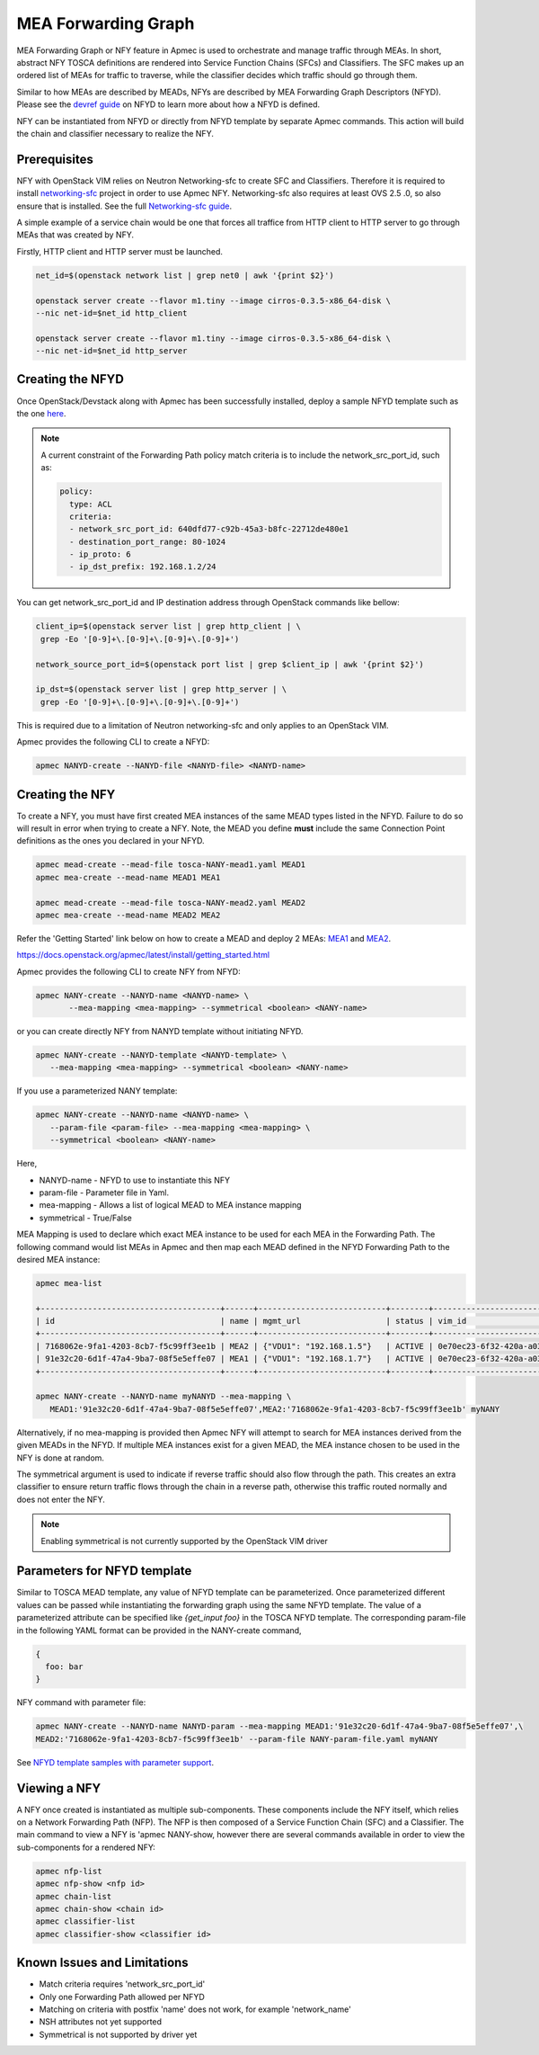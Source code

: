..
  Licensed under the Apache License, Version 2.0 (the "License"); you may
  not use this file except in compliance with the License. You may obtain
  a copy of the License at

          http://www.apache.org/licenses/LICENSE-2.0

  Unless required by applicable law or agreed to in writing, software
  distributed under the License is distributed on an "AS IS" BASIS, WITHOUT
  WARRANTIES OR CONDITIONS OF ANY KIND, either express or implied. See the
  License for the specific language governing permissions and limitations
  under the License.

.. _ref-NANY:

====================
MEA Forwarding Graph
====================

MEA Forwarding Graph or NFY feature in Apmec is used to orchestrate and
manage traffic through MEAs.  In short, abstract NFY TOSCA definitions are
rendered into Service Function Chains (SFCs) and Classifiers.  The SFC makes
up an ordered list of MEAs for traffic to traverse, while the classifier
decides which traffic should go through them.

Similar to how MEAs are described by MEADs, NFYs are described by MEA
Forwarding Graph Descriptors (NFYD). Please see the `devref guide
<https://github.com/openstack/apmec/blob/master/doc/source/contributor
/NANYD_template_description.rst>`_ on NFYD to learn more about
how a NFYD is defined.

NFY can be instantiated from NFYD or directly from NFYD template by
separate Apmec commands.  This action will build the chain and classifier
necessary to realize the NFY.

Prerequisites
~~~~~~~~~~~~~

NFY with OpenStack VIM relies on Neutron Networking-sfc to create SFC and
Classifiers.  Therefore it is required to install `networking-sfc
<https://github.com/openstack/networking-sfc>`_ project
in order to use Apmec NFY.  Networking-sfc also requires at least OVS 2.5
.0, so also ensure that is installed.  See the full `Networking-sfc guide
<https://docs.openstack.org/networking-sfc/latest/>`_.

A simple example of a service chain would be one that forces all traffice
from HTTP client to HTTP server to go through MEAs that was created by
NFY.

Firstly, HTTP client and HTTP server must be launched.

.. code-block:: console

   net_id=$(openstack network list | grep net0 | awk '{print $2}')

   openstack server create --flavor m1.tiny --image cirros-0.3.5-x86_64-disk \
   --nic net-id=$net_id http_client

   openstack server create --flavor m1.tiny --image cirros-0.3.5-x86_64-disk \
   --nic net-id=$net_id http_server

Creating the NFYD
~~~~~~~~~~~~~~~~~~~

Once OpenStack/Devstack along with Apmec has been successfully installed,
deploy a sample NFYD template such as the one `here <https://github.com/
openstack/apmec/tree/master/samples/tosca-templates/NANYD/
tosca-NANYD-sample.yaml>`_.

.. note::

   A current constraint of the Forwarding Path policy match criteria is
   to include the network_src_port_id, such as:

   .. code-block:: yaml

      policy:
        type: ACL
        criteria:
        - network_src_port_id: 640dfd77-c92b-45a3-b8fc-22712de480e1
        - destination_port_range: 80-1024
        - ip_proto: 6
        - ip_dst_prefix: 192.168.1.2/24

You can get network_src_port_id and IP destination address through
OpenStack commands like bellow:

.. code-block:: console

   client_ip=$(openstack server list | grep http_client | \
    grep -Eo '[0-9]+\.[0-9]+\.[0-9]+\.[0-9]+')

   network_source_port_id=$(openstack port list | grep $client_ip | awk '{print $2}')

   ip_dst=$(openstack server list | grep http_server | \
    grep -Eo '[0-9]+\.[0-9]+\.[0-9]+\.[0-9]+')


This is required due to a limitation of Neutron networking-sfc and only
applies to an OpenStack VIM.

Apmec provides the following CLI to create a NFYD:

.. code-block:: console

   apmec NANYD-create --NANYD-file <NANYD-file> <NANYD-name>


Creating the NFY
~~~~~~~~~~~~~~~~~~

To create a NFY, you must have first created MEA instances of the same
MEAD types listed in the NFYD.  Failure to do so will result in error when
trying to create a NFY.  Note, the MEAD you define **must** include the
same Connection Point definitions as the ones you declared in your NFYD.

.. code-block:: console

   apmec mead-create --mead-file tosca-NANY-mead1.yaml MEAD1
   apmec mea-create --mead-name MEAD1 MEA1

   apmec mead-create --mead-file tosca-NANY-mead2.yaml MEAD2
   apmec mea-create --mead-name MEAD2 MEA2

Refer the 'Getting Started' link below on how to create a MEAD and deploy
2 MEAs: `MEA1`_ and `MEA2`_.

https://docs.openstack.org/apmec/latest/install/getting_started.html

Apmec provides the following CLI to create NFY from NFYD:

.. code-block:: console

   apmec NANY-create --NANYD-name <NANYD-name> \
          --mea-mapping <mea-mapping> --symmetrical <boolean> <NANY-name>

or you can create directly NFY from NANYD template without initiating
NFYD.

.. code-block:: console

   apmec NANY-create --NANYD-template <NANYD-template> \
      --mea-mapping <mea-mapping> --symmetrical <boolean> <NANY-name>

If you use a parameterized NANY template:

.. code-block:: console

   apmec NANY-create --NANYD-name <NANYD-name> \
      --param-file <param-file> --mea-mapping <mea-mapping> \
      --symmetrical <boolean> <NANY-name>

Here,

* NANYD-name - NFYD to use to instantiate this NFY
* param-file  - Parameter file in Yaml.
* mea-mapping - Allows a list of logical MEAD to MEA instance mapping
* symmetrical - True/False

MEA Mapping is used to declare which exact MEA instance to be used for
each MEA in the Forwarding Path. The following command would list MEAs
in Apmec and then map each MEAD defined in the NFYD Forwarding Path
to the desired MEA instance:

.. code-block:: console

   apmec mea-list

   +--------------------------------------+------+---------------------------+--------+--------------------------------------+--------------------------------------+
   | id                                   | name | mgmt_url                  | status | vim_id                               | mead_id                              |
   +--------------------------------------+------+---------------------------+--------+--------------------------------------+--------------------------------------+
   | 7168062e-9fa1-4203-8cb7-f5c99ff3ee1b | MEA2 | {"VDU1": "192.168.1.5"}   | ACTIVE | 0e70ec23-6f32-420a-a039-2cdb2c20c329 | ea842879-5a7a-4f29-a8b0-528b2ad3b027 |
   | 91e32c20-6d1f-47a4-9ba7-08f5e5effe07 | MEA1 | {"VDU1": "192.168.1.7"}   | ACTIVE | 0e70ec23-6f32-420a-a039-2cdb2c20c329 | 27795330-62a7-406d-9443-2daad76e674b |
   +--------------------------------------+------+---------------------------+--------+--------------------------------------+--------------------------------------+

   apmec NANY-create --NANYD-name myNANYD --mea-mapping \
      MEAD1:'91e32c20-6d1f-47a4-9ba7-08f5e5effe07',MEA2:'7168062e-9fa1-4203-8cb7-f5c99ff3ee1b' myNANY

Alternatively, if no mea-mapping is provided then Apmec NFY will attempt
to search for MEA instances derived from the given MEADs in the NFYD.  If
multiple MEA instances exist for a given MEAD, the MEA instance chosen to be
used in the NFY is done at random.

The symmetrical argument is used to indicate if reverse traffic should also
flow through the path.  This creates an extra classifier to ensure return
traffic flows through the chain in a reverse path, otherwise this traffic
routed normally and does not enter the NFY.

.. note::

   Enabling symmetrical is not currently supported by the OpenStack VIM
   driver

Parameters for NFYD template
~~~~~~~~~~~~~~~~~~~~~~~~~~~~~~

Similar to TOSCA MEAD template, any value of NFYD template can be
parameterized. Once parameterized different values can be passed while
instantiating the forwarding graph using the same NFYD template.
The value of a parameterized attribute can be specified like *{get_input foo}*
in the TOSCA NFYD template. The corresponding param-file in the following
YAML format can be provided in the NANY-create command,

.. code-block:: console

  {
    foo: bar
  }

NFY command with parameter file:


.. code-block:: console

   apmec NANY-create --NANYD-name NANYD-param --mea-mapping MEAD1:'91e32c20-6d1f-47a4-9ba7-08f5e5effe07',\
   MEAD2:'7168062e-9fa1-4203-8cb7-f5c99ff3ee1b' --param-file NANY-param-file.yaml myNANY


See `NFYD template samples with parameter support <https://github.com/
openstack/apmec/tree/master/samples/tosca-templates/NANYD>`_.

Viewing a NFY
~~~~~~~~~~~~~~~

A NFY once created is instantiated as multiple sub-components.  These
components include the NFY itself, which relies on a Network Forwarding
Path (NFP).  The NFP is then composed of a Service Function Chain (SFC) and
a Classifier.  The main command to view a NFY is 'apmec NANY-show,
however there are several commands available in order to view the
sub-components for a rendered NFY:

.. code-block:: console

   apmec nfp-list
   apmec nfp-show <nfp id>
   apmec chain-list
   apmec chain-show <chain id>
   apmec classifier-list
   apmec classifier-show <classifier id>

Known Issues and Limitations
~~~~~~~~~~~~~~~~~~~~~~~~~~~~

- Match criteria requires 'network_src_port_id'
- Only one Forwarding Path allowed per NFYD
- Matching on criteria with postfix 'name' does not work, for example
  'network_name'
- NSH attributes not yet supported
- Symmetrical is not supported by driver yet

.. _MEA1: https://github.com/openstack/apmec/blob/master/samples/tosca-templates/NANYD/tosca-NANY-mead1.yaml
.. _MEA2: https://github.com/openstack/apmec/blob/master/samples/tosca-templates/NANYD/tosca-NANY-mead2.yaml
